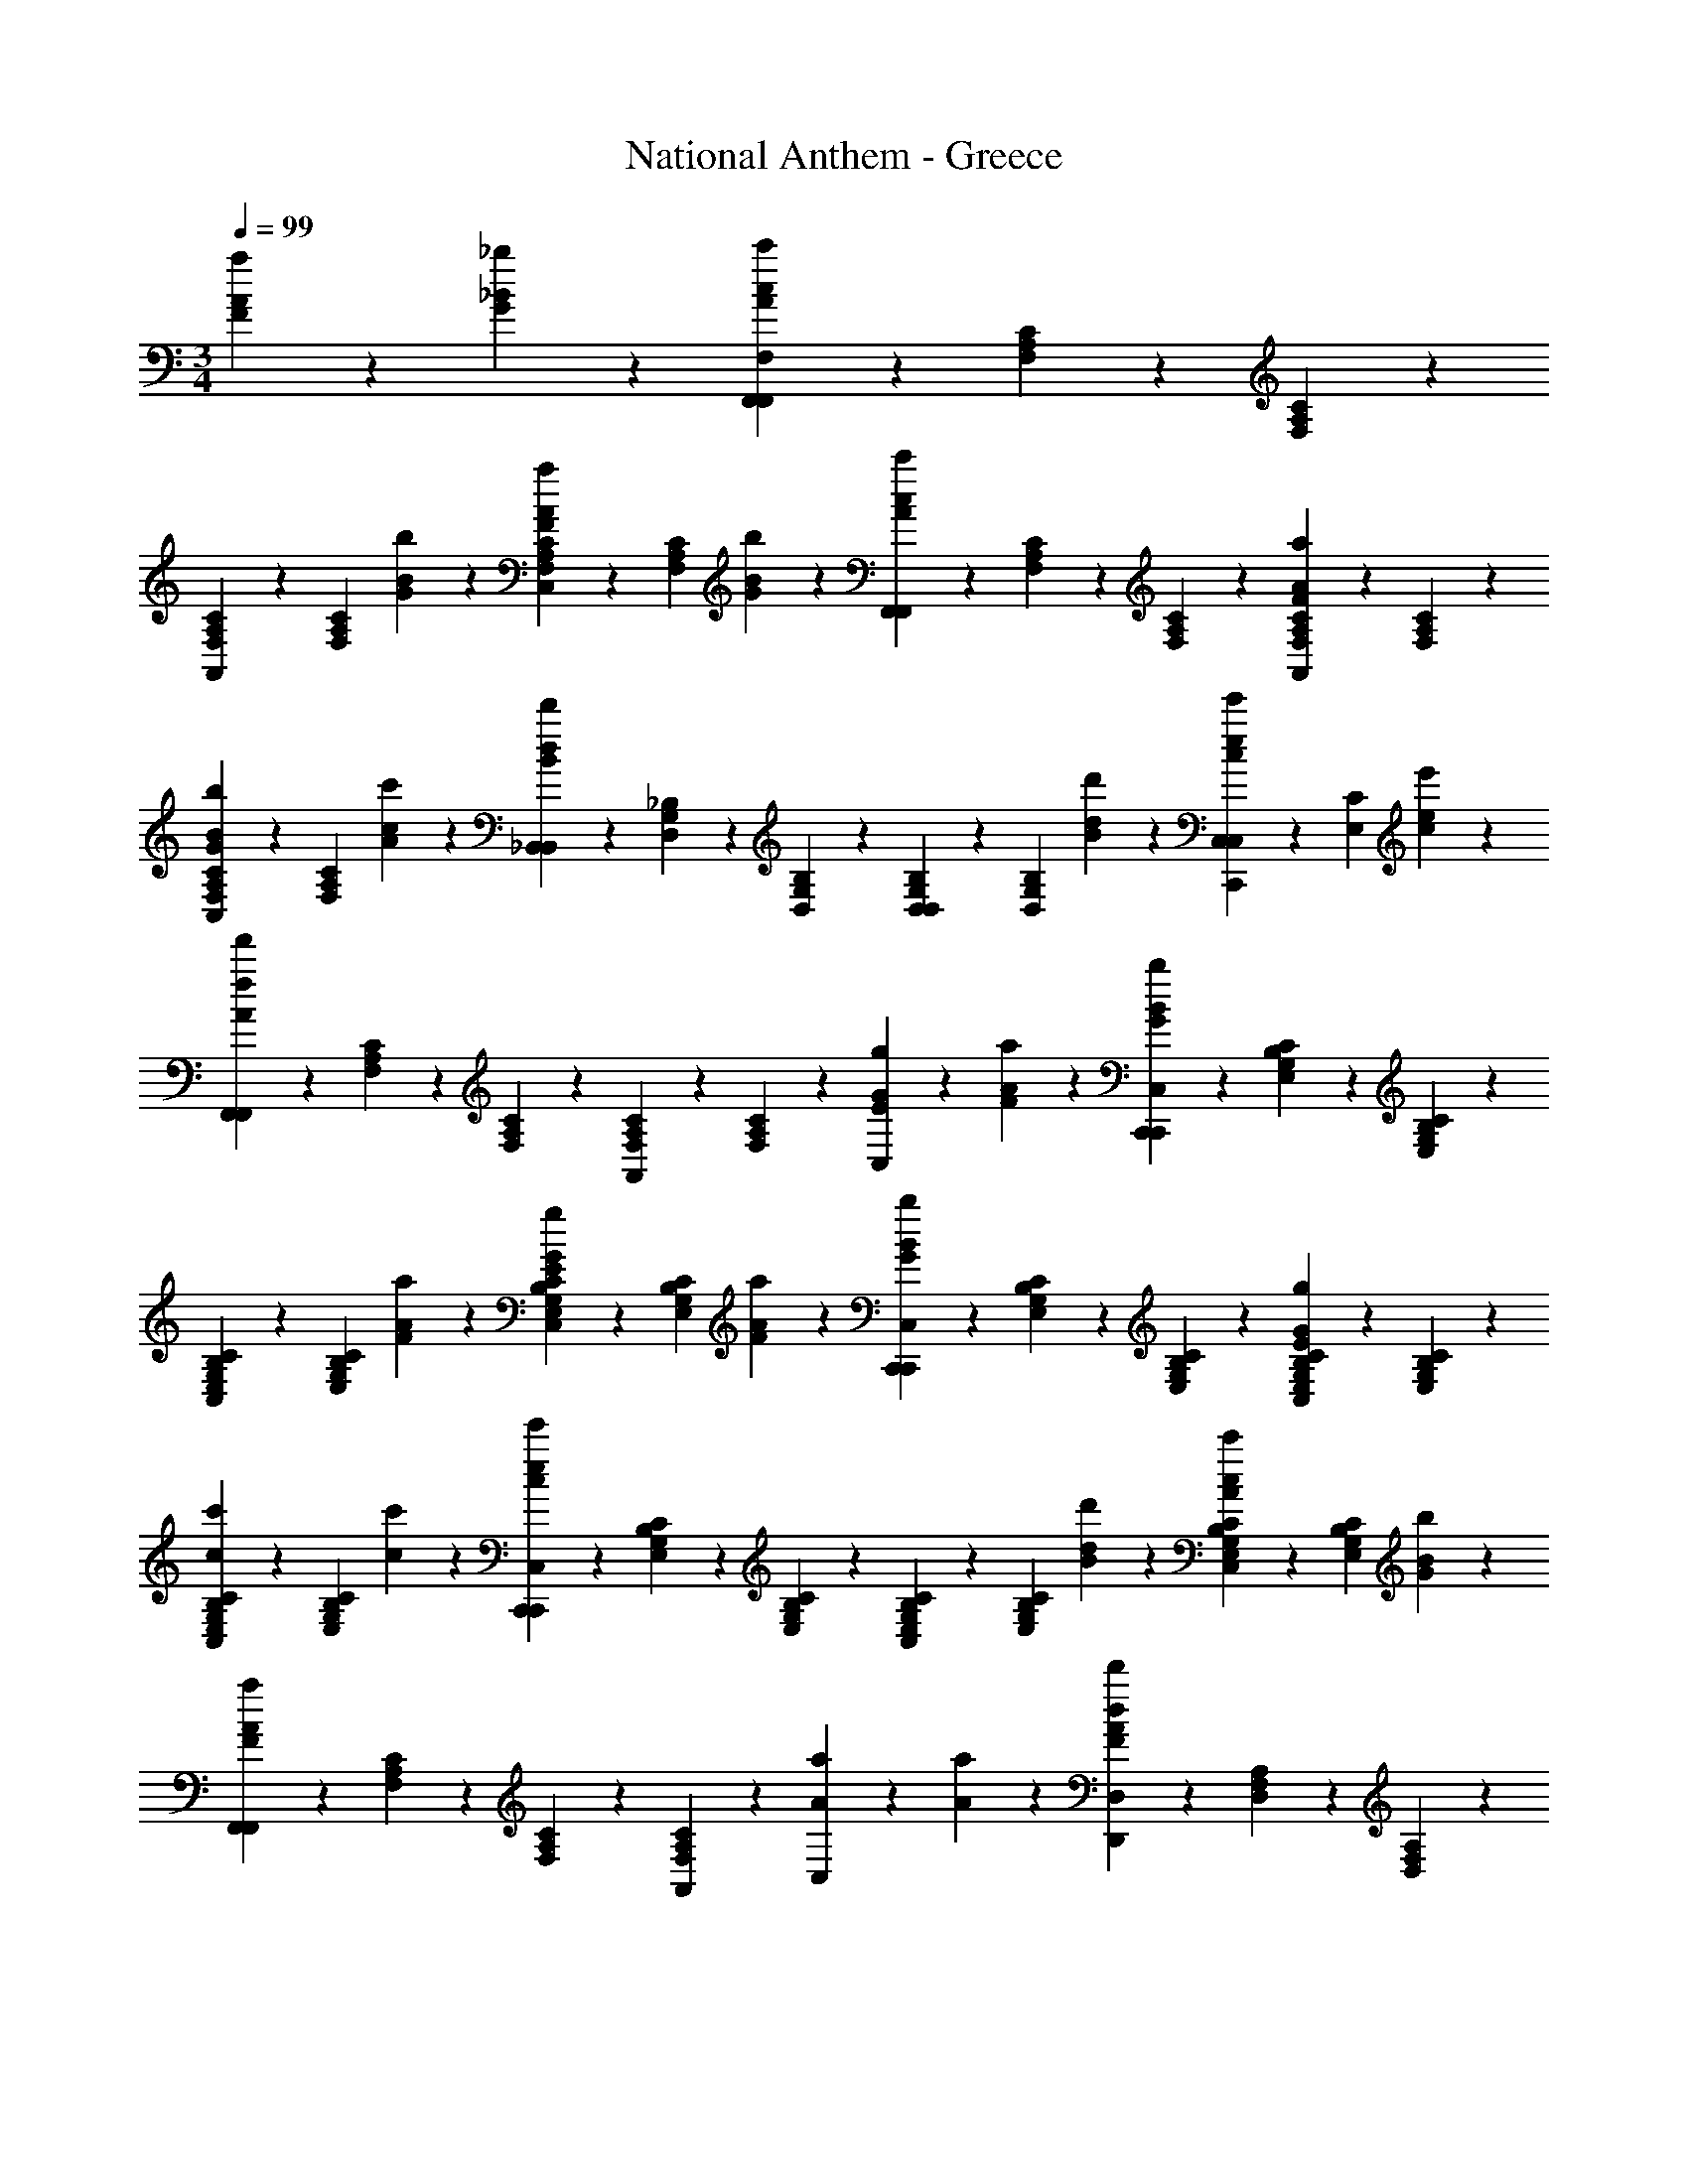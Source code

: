 X: 1
T: National Anthem - Greece
Z: ABC Generated by Starbound Composer
L: 1/4
M: 3/4
Q: 1/4=99
K: C
[a2/3F2/3A2/3] z/12 [_b/6_B/6G/6] z/12 [F,5/12F,,5/12F,,5/12c'5/3A5/3c5/3] z/12 [C/6A,/6F,/6] z/12 [A,/6C/6F,/6] z/12 
[F,5/12C5/12A,5/12A,,5/12] z/12 [z/4C5/12F,5/12A,5/12] [b/6B/6G/6] z/12 [F,5/12C5/12A,5/12C,5/12a2/3A2/3F2/3] z/12 [z/4C5/12F,5/12A,5/12] [b/6B/6G/6] z/12 [F,,5/12F,,5/12c'11/12c11/12A11/12] z/12 [F,/6C/6A,/6] z/12 [C/6A,/6F,/6] z/12 [A5/12F5/12C5/12F,5/12A,5/12A,,5/12a11/12] z/12 [F,5/12A,5/12C5/12] z/12 
[A,5/12C5/12F,5/12C,5/12b2/3B2/3G2/3] z/12 [z/4A,5/12C5/12F,5/12] [c'/6A/6c/6] z/12 [_B,,5/12B,,5/12d'5/3d5/3B5/3] z/12 [_B,/6G,/6D,/6] z/12 [D,/6G,/6B,/6] z/12 [G,5/12B,5/12D,5/12D,5/12] z/12 [z/4B,5/12D,5/12G,5/12] [d'/6B/6d/6] z/12 [C,,5/12C,5/12C,5/12e'2/3c2/3e2/3] z/12 [z/4C5/12E,5/12] [e'/6c/6e/6] z/12 
[F,,5/12F,,5/12f'17/12f17/12A17/12] z/12 [C/6F,/6A,/6] z/12 [F,/6A,/6C/6] z/12 [C5/12F,5/12A,5/12A,,5/12] z/12 [A,5/12F,5/12C5/12] z/12 [C,5/12g2/3E2/3G2/3] z/3 [a/6A/6F/6] z/12 [C,,5/12C,5/12C,,5/12b5/3B5/3G5/3] z/12 [C/6B,/6E,/6G,/6] z/12 [B,/6E,/6C/6G,/6] z/12 
[E,5/12C5/12B,5/12G,5/12C,5/12] z/12 [z/4E,5/12B,5/12C5/12G,5/12] [a/6A/6F/6] z/12 [B,5/12E,5/12C5/12G,5/12C,5/12g2/3G2/3E2/3] z/12 [z/4B,5/12E,5/12C5/12G,5/12] [a/6F/6A/6] z/12 [C,5/12C,,5/12C,,5/12b11/12B11/12G11/12] z/12 [E,/6B,/6C/6G,/6] z/12 [B,/6E,/6G,/6C/6] z/12 [g5/12E5/12G5/12B,5/12E,5/12G,5/12C5/12C,5/12] z/12 [E,5/12B,5/12G,5/12C5/12] z/12 
[B,5/12E,5/12C5/12G,5/12C,5/12c'2/3c2/3] z/12 [z/4B,5/12E,5/12C5/12G,5/12] [c'/6c/6] z/12 [C,,5/12C,5/12C,,5/12e'5/3e5/3c5/3] z/12 [B,/6E,/6C/6G,/6] z/12 [E,/6B,/6G,/6C/6] z/12 [B,5/12E,5/12C5/12G,5/12C,5/12] z/12 [z/4B,5/12E,5/12G,5/12C5/12] [d'/6d/6B/6] z/12 [B,5/12C5/12E,5/12G,5/12C,5/12c'2/3A2/3c2/3] z/12 [z/4B,5/12E,5/12C5/12G,5/12] [b/6B/6G/6] z/12 
[F,,5/12F,,5/12a17/12F17/12A17/12] z/12 [F,/6C/6A,/6] z/12 [F,/6A,/6C/6] z/12 [A,,5/12A,11/12F,11/12C11/12] z7/12 [a2/3A2/3C,11/12] z/12 [a/6A/6] z/12 [D,,5/12D,5/12d'5/3d5/3F23/12A23/12] z/12 [D,/6A,/6F,/6] z/12 [D,/6F,/6A,/6] z/12 
[D,5/12F,5/12A,5/12A,,5/12] z/12 [z/4D,5/12F,5/12A,5/12] [f'/6f/6] z/12 [A,,5/12D,5/12e'2/3e2/3A11/12G11/12] z/12 [z/4A,5/12E,5/12G,5/12] [^c'/6^c/6] z/12 [D,,5/12D,5/12D,,5/12d'11/12A11/12d11/12F23/12] z/12 [D,/6A,/6F,/6] z/12 [D,/6A,/6F,/6] z/12 [a5/12A5/12D,5/12F,5/12A,5/12A,,5/12] z/12 [D,5/12F,5/12A,5/12] z/12 
[D,5/12F,5/12A,5/12D,5/12a2/3A2/3] z/12 [z/4D,5/12F,5/12A,5/12] [a/6A/6] z/12 [D,,5/12D,,5/12d'5/3d5/3A23/12F23/12] z/12 [D,/6A,/6F,/6] z/12 [D,/6A,/6F,/6] z/12 [D,5/12A,5/12F,5/12A,,5/12] z/12 [z/4F,5/12D,5/12A,5/12] [f'/6f/6] z/12 [A,,5/12A,,5/12e'2/3e2/3A11/12G11/12] z/12 [z/4E,5/12A,5/12G,5/12] [c'/6c/6] z/12 
[D,,5/12D,5/12d'17/12A17/12F17/12d17/12] z/12 [A,/6D,/6F,/6] z/12 [F,/6D,/6A,/6] z/12 [A,5/12D,5/12F,5/12D,5/12] z7/12 [=c'2/3=c2/3] z/12 [c'/6c/6] z/12 [B,5/12E,5/12C,,5/12c'11/12c11/12] z7/12 
[e'5/12C,5/12B,5/12E,5/12C,,5/12e11/12B11/12c11/12] z/12 C,5/12 z/12 [B,5/12E,5/12C,,5/12c'2/3c2/3B2/3] z/12 [z/4C,5/12] [c'/6B/6c/6] z/12 [A,5/12F,5/12F,,5/12c'11/12A11/12c11/12] z/12 C,5/12 z/12 [f'5/12F,5/12A,5/12F,,5/12f11/12c11/12A11/12] z/12 C,5/12 z/12 
[F,5/12A,5/12F,,5/12c'2/3A2/3c2/3] z/12 [z/4C,5/12] [c'/6c/6A/6] z/12 [B,5/12E,5/12C,5/12c'11/12c11/12B11/12] z/12 C,5/12 z/12 [e'5/12B5/12e5/12G5/12B,5/12E,5/12C,,5/12] z/12 [z/4C,5/12] [c'/6c/6] z/12 [B,5/12E,5/12C,5/12d'2/3d2/3] z/12 [z/4C,5/12] [e'/6e/6] z/12 
[F,,5/12F,,5/12f'17/12A17/12f17/12] z/12 [C,/6A,/6F,/6] z/12 [C,/6A,/6F,/6] z/12 [C,5/12A,5/12F,5/12F,5/12] z7/12 [f'2/3A2/3f2/3] z/12 [e'/6e/6c/6] z/12 [B,,5/12B,,5/12e'11/12c11/12e11/12] z/12 [B,/6D,/6F,/6] z/12 [B,/6D,/6F,/6] z/12 
[d'5/12B5/12d5/12B,5/12D,5/12F,5/12D,5/12] z/12 [B,5/12D,5/12F,5/12] z/12 [D,,5/12D,,5/12d'2/3B2/3d2/3] z/12 [z/4^F,5/12A,5/12D,5/12] [c'/6c/6A/6] z/12 [G,,5/12G,,5/12c'11/12A11/12c11/12] z/12 [D,/6B,,/6G,/6] z/12 [G,/6B,,/6D,/6] z/12 [b5/12B5/12G5/12D,5/12B,,5/12G,5/12D,5/12] z/12 [D,5/12G,5/12B,,5/12] z/12 
[B,,5/12B,,5/12d'2/3B2/3d2/3] z/12 [z/4G,5/12D,5/12] [d'/6d/6B/6] z/12 [C,5/12C,5/12c'5/3A5/3c5/3] z/12 [=F,/6A,/6] z/12 [F,/6A,/6] z/12 [A,5/12F,5/12C,,5/12] z/12 [z/4F,5/12A,5/12] [a/6F/6A/6] z/12 [C,5/12C,5/12b2/3B2/3G2/3] z/12 [z/4B,5/12E,5/12G,5/12] [g/6G/6E/6] z/12 
[F,,5/12F,,5/12b11/12B11/12G11/12] z/12 [C,/6F,/6A,/6] z/12 [C,/6F,/6A,/6] z/12 [a5/12F5/12A5/12C,5/12F,5/12A,5/12C,5/12] z/12 [C,5/12F,5/12A,5/12] z/12 [C,5/12F,5/12A,5/12F,5/12f'2/3f2/3A2/3] z/12 [z/4C,5/12A,5/12F,5/12] [e'/6e/6c/6] z/12 [B,,5/12B,,5/12e'11/12c11/12e11/12] z/12 [B,/6D,/6F,/6] z/12 [D,/6B,/6F,/6] z/12 
[d'5/12B5/12d5/12D,5/12B,5/12F,5/12D,5/12] z/12 [D,5/12B,5/12F,5/12] z/12 [D,,5/12D,,5/12d'2/3d2/3B2/3] z/12 [z/4A,5/12^F,5/12D,5/12] [c'/6A/6c/6] z/12 [G,,5/12G,,5/12c'11/12A11/12c11/12] z/12 [B,,/6G,/6D,/6] z/12 [D,/6B,,/6G,/6] z/12 [b5/12B5/12G5/12B,,5/12G,5/12D,5/12D,5/12] z/12 [B,,5/12G,5/12D,5/12] z/12 
[B,,5/12B,,5/12d'2/3B2/3d2/3] z/12 [z/4G,5/12D,5/12] [d'/6d/6B/6] z/12 [C,5/12C,5/12c'5/3A5/3c5/3] z/12 [=F,/6A,/6] z/12 [F,/6A,/6] z/12 [F,5/12A,5/12C,,5/12] z/12 [z/4F,5/12A,5/12] [a/6A/6F/6] z/12 [C,5/12C,5/12b2/3B2/3G2/3] z/12 [z/4B,5/12G,5/12] [g/6E/6G/6] z/12 
[F11/12F,11/12A,11/12F,,11/12f17/12] z/12 [A5/12f5/12c5/12F,,5/12F,5/12F,5/12] 
